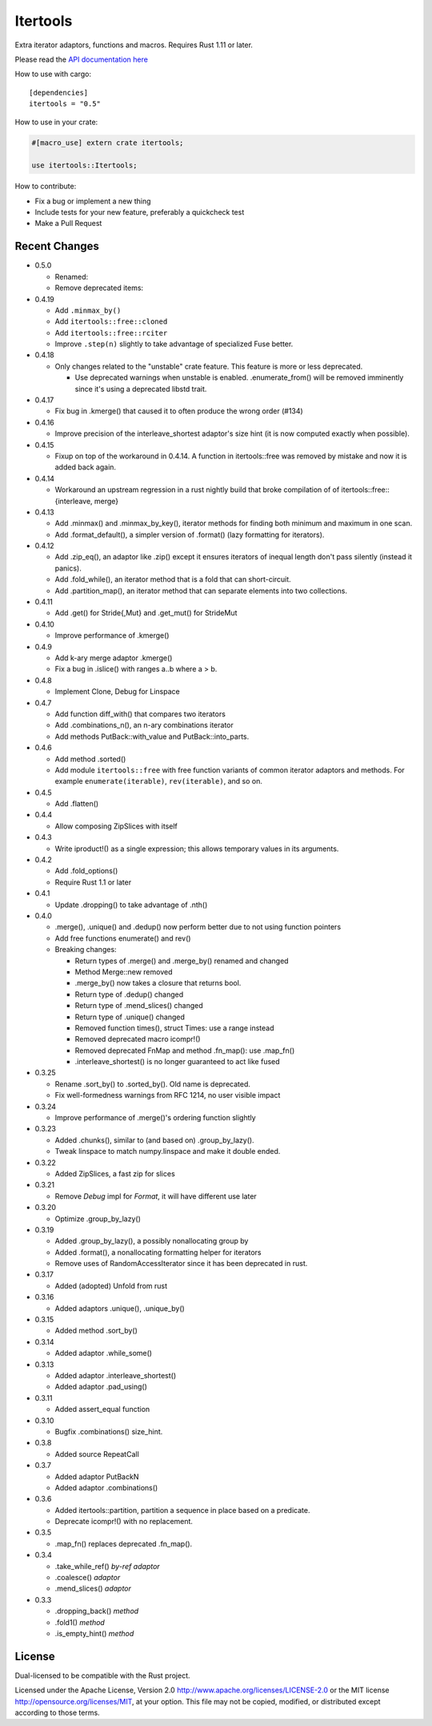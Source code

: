 
Itertools
=========

Extra iterator adaptors, functions and macros. Requires Rust 1.11 or later.

Please read the `API documentation here`__

__ https://bluss.github.io/rust-itertools/

|build_status|_ |crates|_

.. |build_status| image:: https://travis-ci.org/bluss/rust-itertools.svg?branch=master
.. _build_status: https://travis-ci.org/bluss/rust-itertools

.. |crates| image:: http://meritbadge.herokuapp.com/itertools
.. _crates: https://crates.io/crates/itertools

How to use with cargo::

    [dependencies]
    itertools = "0.5"

How to use in your crate:

.. code:: rust

    #[macro_use] extern crate itertools;

    use itertools::Itertools;

How to contribute:

- Fix a bug or implement a new thing
- Include tests for your new feature, preferably a quickcheck test
- Make a Pull Request


Recent Changes
--------------

- 0.5.0

  - Renamed:
  - Remove deprecated items:

- 0.4.19

  - Add ``.minmax_by()``
  - Add ``itertools::free::cloned``
  - Add ``itertools::free::rciter``
  - Improve ``.step(n)`` slightly to take advantage of specialized Fuse better.

- 0.4.18

  - Only changes related to the "unstable" crate feature. This feature is more
    or less deprecated.
    
    - Use deprecated warnings when unstable is enabled. .enumerate_from() will
      be removed imminently since it's using a deprecated libstd trait.

- 0.4.17

  - Fix bug in .kmerge() that caused it to often produce the wrong order (#134)

- 0.4.16

  - Improve precision of the interleave_shortest adaptor's size hint (it is
    now computed exactly when possible).

- 0.4.15

  - Fixup on top of the workaround in 0.4.14. A function in itertools::free was
    removed by mistake and now it is added back again.

- 0.4.14

  - Workaround an upstream regression in a rust nightly build that broke
    compilation of of itertools::free::{interleave, merge}

- 0.4.13

  - Add .minmax() and .minmax_by_key(), iterator methods for finding both minimum
    and maximum in one scan.
  - Add .format_default(), a simpler version of .format() (lazy formatting
    for iterators).

- 0.4.12

  - Add .zip_eq(), an adaptor like .zip() except it ensures iterators
    of inequal length don't pass silently (instead it panics).
  - Add .fold_while(), an iterator method that is a fold that
    can short-circuit.
  - Add .partition_map(), an iterator method that can separate elements
    into two collections.

- 0.4.11

  - Add .get() for Stride{,Mut} and .get_mut() for StrideMut

- 0.4.10

  - Improve performance of .kmerge()

- 0.4.9

  - Add k-ary merge adaptor .kmerge()
  - Fix a bug in .islice() with ranges a..b where a > b.

- 0.4.8

  - Implement Clone, Debug for Linspace

- 0.4.7

  - Add function diff_with() that compares two iterators
  - Add .combinations_n(), an n-ary combinations iterator
  - Add methods PutBack::with_value and PutBack::into_parts.

- 0.4.6

  - Add method .sorted()
  - Add module ``itertools::free`` with free function variants of common
    iterator adaptors and methods.
    For example ``enumerate(iterable)``, ``rev(iterable)``, and so on.

- 0.4.5

  - Add .flatten()

- 0.4.4

  - Allow composing ZipSlices with itself

- 0.4.3

  - Write iproduct!() as a single expression; this allows temporary values
    in its arguments.

- 0.4.2

  - Add .fold_options()
  - Require Rust 1.1 or later

- 0.4.1

  - Update .dropping() to take advantage of .nth()

- 0.4.0

  - .merge(), .unique() and .dedup() now perform better due to not using
    function pointers
  - Add free functions enumerate() and rev()
  - Breaking changes:

    - Return types of .merge() and .merge_by() renamed and changed
    - Method Merge::new removed
    - .merge_by() now takes a closure that returns bool.
    - Return type of .dedup() changed
    - Return type of .mend_slices() changed
    - Return type of .unique() changed
    - Removed function times(), struct Times: use a range instead
    - Removed deprecated macro icompr!()
    - Removed deprecated FnMap and method .fn_map(): use .map_fn()
    - .interleave_shortest() is no longer guaranteed to act like fused

- 0.3.25

  - Rename .sort_by() to .sorted_by(). Old name is deprecated.
  - Fix well-formedness warnings from RFC 1214, no user visible impact

- 0.3.24

  - Improve performance of .merge()'s ordering function slightly

- 0.3.23

  - Added .chunks(), similar to (and based on) .group_by_lazy().
  - Tweak linspace to match numpy.linspace and make it double ended.

- 0.3.22

  - Added ZipSlices, a fast zip for slices

- 0.3.21

  - Remove `Debug` impl for `Format`, it will have different use later

- 0.3.20

  - Optimize .group_by_lazy()

- 0.3.19

  - Added .group_by_lazy(), a possibly nonallocating group by
  - Added .format(), a nonallocating formatting helper for iterators
  - Remove uses of RandomAccessIterator since it has been deprecated in rust.

- 0.3.17

  - Added (adopted) Unfold from rust

- 0.3.16

  - Added adaptors .unique(), .unique_by()

- 0.3.15

  - Added method .sort_by()

- 0.3.14

  - Added adaptor .while_some()

- 0.3.13

  - Added adaptor .interleave_shortest()
  - Added adaptor .pad_using()

- 0.3.11

  - Added assert_equal function

- 0.3.10

  - Bugfix .combinations() size_hint.

- 0.3.8

  - Added source RepeatCall

- 0.3.7

  - Added adaptor PutBackN
  - Added adaptor .combinations()

- 0.3.6

  - Added itertools::partition, partition a sequence in place based on a predicate.
  - Deprecate icompr!() with no replacement.

- 0.3.5

  - .map_fn() replaces deprecated .fn_map().

- 0.3.4

  - .take_while_ref() *by-ref adaptor*
  - .coalesce() *adaptor*
  - .mend_slices() *adaptor*

- 0.3.3

  - .dropping_back() *method*
  - .fold1() *method*
  - .is_empty_hint() *method*

License
-------

Dual-licensed to be compatible with the Rust project.

Licensed under the Apache License, Version 2.0
http://www.apache.org/licenses/LICENSE-2.0 or the MIT license
http://opensource.org/licenses/MIT, at your
option. This file may not be copied, modified, or distributed
except according to those terms.
